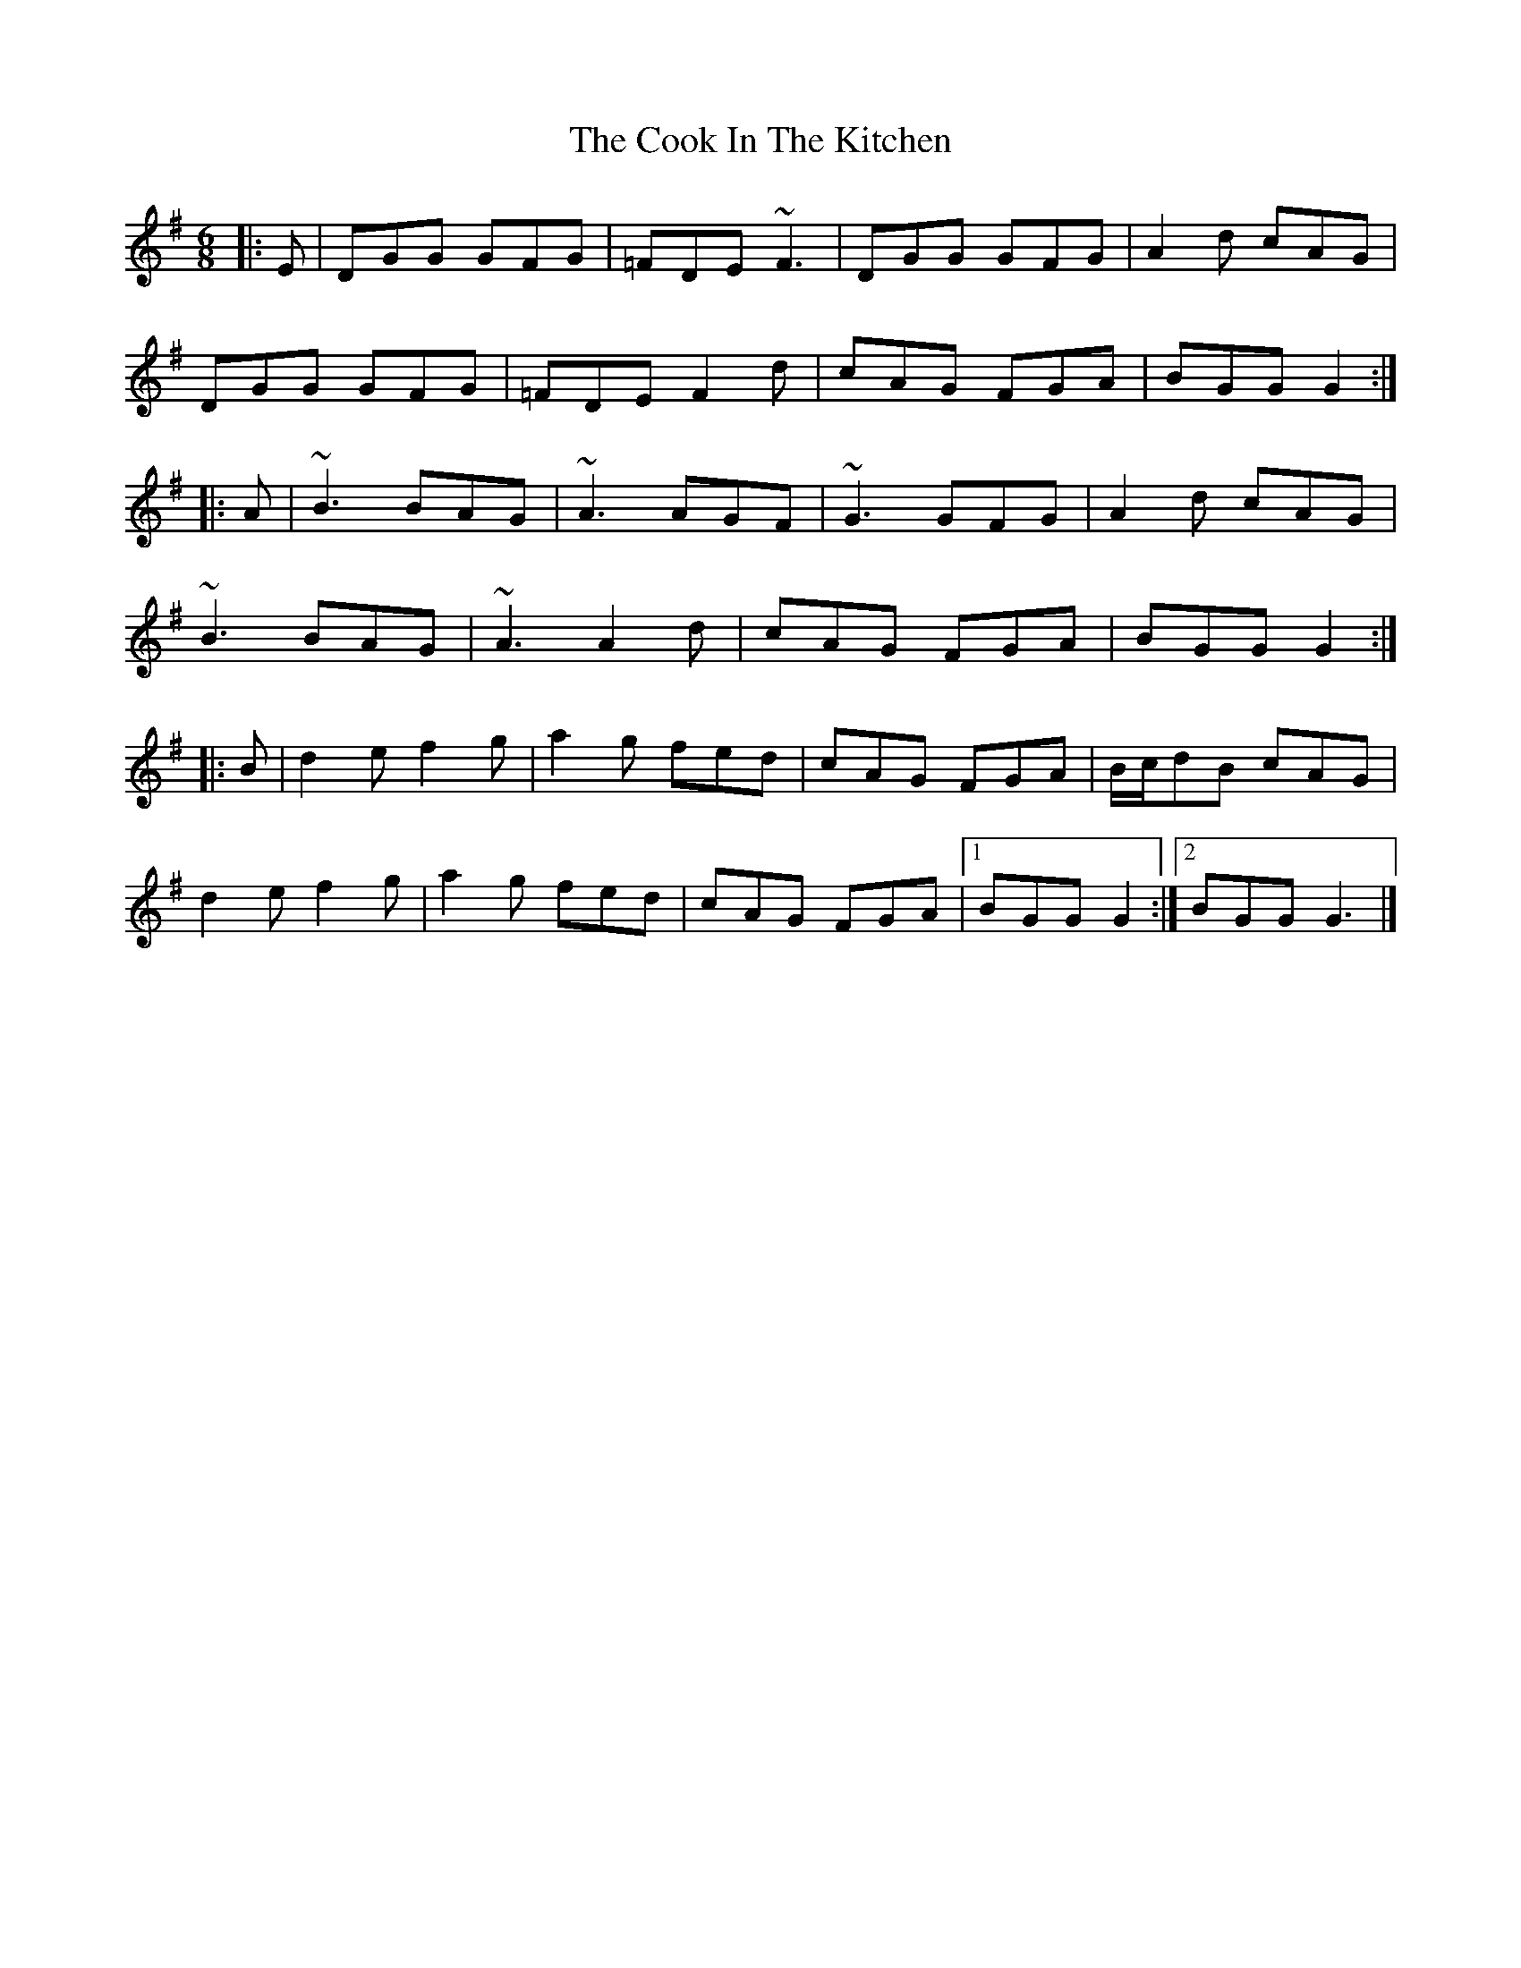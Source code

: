 X: 71
T: The Cook In The Kitchen
R: jig
M: 6/8
L: 1/8
K: Gmaj
|: E | DGG GFG | =FDE ~F3 | DGG GFG | A2 d cAG |
DGG GFG | =FDE F2 d | cAG FGA | BGG G2 :|
|: A | ~B3 BAG | ~A3 AGF | ~G3 GFG | A2 d cAG |
~B3 BAG | ~A3 A2 d | cAG FGA | BGG G2 :|
|: B | d2 e f2 g | a2 g fed | cAG FGA | B/c/dB cAG |
d2 e f2 g | a2 g fed | cAG FGA |1 BGG G2 :|2 BGG G3 |]
